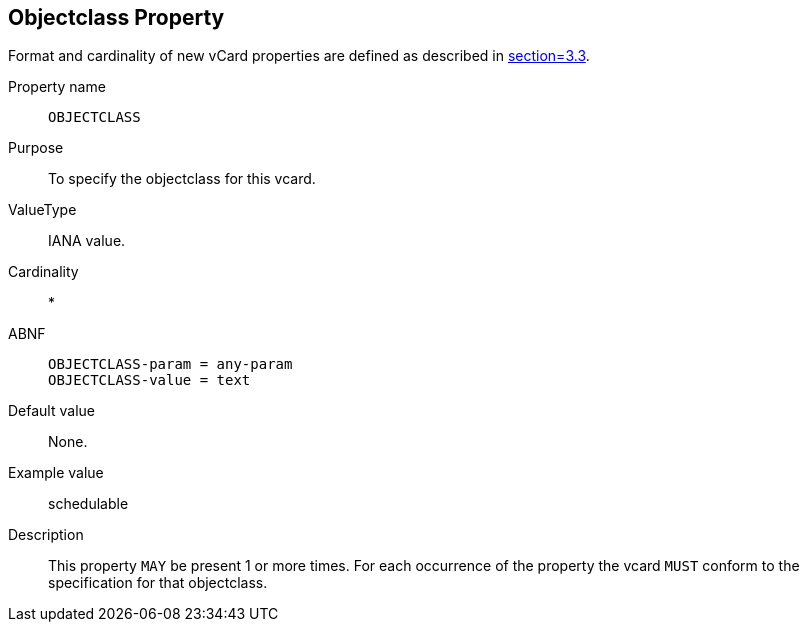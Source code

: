 == Objectclass Property

Format and cardinality of new vCard properties are defined as described in
<<RFC6350,section=3.3>>.

Property name:: `OBJECTCLASS`
Purpose:: To specify the objectclass for this vcard.
ValueType:: IANA value.
Cardinality:: *
ABNF::
+
--
[source%unnumbered]
----
OBJECTCLASS-param = any-param
OBJECTCLASS-value = text
----
--
Default value:: None.
Example value:: schedulable
Description:: This property `MAY` be present 1 or more times. For each occurrence of the
property the vcard `MUST`
conform to the specification for that objectclass.
